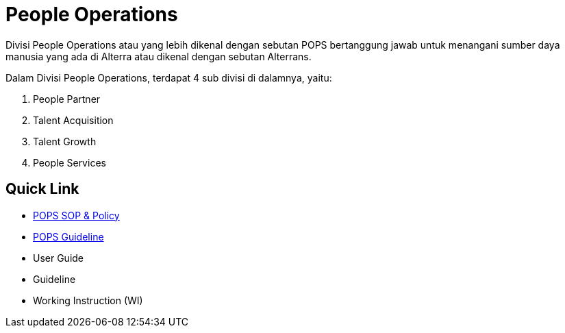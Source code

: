 = People Operations 

Divisi People Operations atau yang lebih dikenal dengan sebutan POPS bertanggung jawab untuk menangani sumber daya manusia yang ada di Alterra atau dikenal dengan sebutan Alterrans. 

Dalam Divisi People Operations, terdapat 4 sub divisi di dalamnya, yaitu:

1. People Partner
2. Talent Acquisition
3. Talent Growth
4. People Services

== Quick Link

* link:./POPS-SOP-and-Policy/index.adoc[POPS SOP & Policy]
* link:./POPS-Guideline/index.adoc[POPS Guideline]
* User Guide
* Guideline
* Working Instruction (WI)
